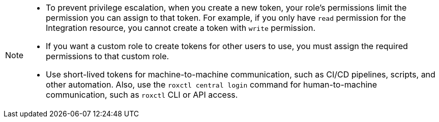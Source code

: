 // Snippets included in the following assemblies and modules:
//
// * configuration/configure-api-token.adoc
//

:_mod-docs-content-type: SNIPPET

[NOTE]
====
* To prevent privilege escalation, when you create a new token, your role's permissions limit the permission you can assign to that token. For example, if you only have `read` permission for the Integration resource, you cannot create a token with `write` permission.
* If you want a custom role to create tokens for other users to use, you must assign the required permissions to that custom role.
* Use short-lived tokens for machine-to-machine communication, such as CI/CD pipelines, scripts, and other automation. Also, use the `roxctl central login` command for human-to-machine communication, such as `roxctl` CLI or API access.
====
